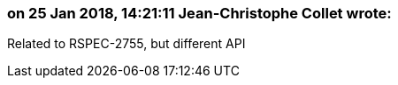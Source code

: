 === on 25 Jan 2018, 14:21:11 Jean-Christophe Collet wrote:
Related to RSPEC-2755, but different API

